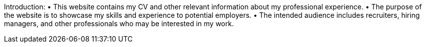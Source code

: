 Introduction:
•         This website contains my CV and other relevant information about my professional experience.
•         The purpose of the website is to showcase my skills and experience to potential employers.
•         The intended audience includes recruiters, hiring managers, and other professionals who may be interested in my work.
